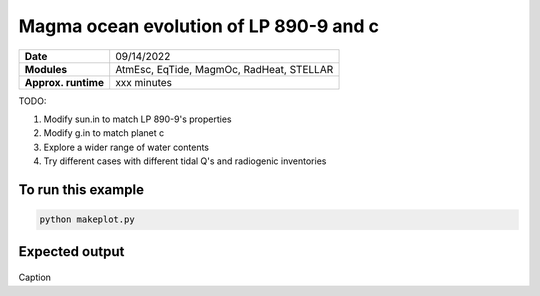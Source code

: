 Magma ocean evolution of LP 890-9 and c
============================================

=========================   ========================================
**Date**                    09/14/2022
**Modules**                 AtmEsc, EqTide, MagmOc, RadHeat, STELLAR
**Approx. runtime**         xxx minutes
=========================   ========================================

TODO:

1. Modify sun.in to match LP 890-9's properties
2. Modify g.in to match planet c
3. Explore a wider range of water contents
4. Try different cases with different tidal Q's and radiogenic inventories

To run this example
-------------------

.. code-block:: bash

    python makeplot.py


Expected output
---------------

.. figure:: Trappist1g_2TO.png
   :width: 600px
   :align: center

Caption
